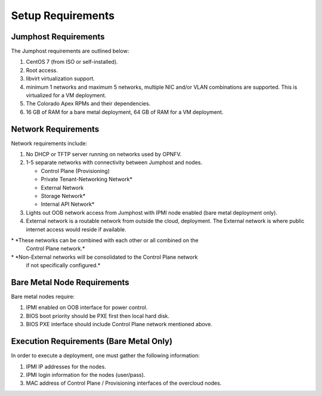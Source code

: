 Setup Requirements
==================

Jumphost Requirements
---------------------

The Jumphost requirements are outlined below:

1.     CentOS 7 (from ISO or self-installed).

2.     Root access.

3.     libvirt virtualization support.

4.     minimum 1 networks and maximum 5 networks, multiple NIC and/or VLAN
       combinations are supported.  This is virtualized for a VM deployment.

5.     The Colorado Apex RPMs and their dependencies.

6.     16 GB of RAM for a bare metal deployment, 64 GB of RAM for a VM
       deployment.

Network Requirements
--------------------

Network requirements include:

1.     No DHCP or TFTP server running on networks used by OPNFV.

2.     1-5 separate networks with connectivity between Jumphost and nodes.

       -  Control Plane (Provisioning)

       -  Private Tenant-Networking Network*

       -  External Network

       -  Storage Network*

       -  Internal API Network*

3.     Lights out OOB network access from Jumphost with IPMI node enabled
       (bare metal deployment only).

4.     External network is a routable network from outside the cloud,
       deployment. The External network is where public internet access would
       reside if available.

\* *These networks can be combined with each other or all combined on the
    Control Plane network.*
\* *Non-External networks will be consolidated to the Control Plane network
    if not specifically configured.*

Bare Metal Node Requirements
----------------------------

Bare metal nodes require:

1.     IPMI enabled on OOB interface for power control.

2.     BIOS boot priority should be PXE first then local hard disk.

3.     BIOS PXE interface should include Control Plane network mentioned above.

Execution Requirements (Bare Metal Only)
----------------------------------------

In order to execute a deployment, one must gather the following information:

1.     IPMI IP addresses for the nodes.

2.     IPMI login information for the nodes (user/pass).

3.     MAC address of Control Plane / Provisioning interfaces of the overcloud
       nodes.
